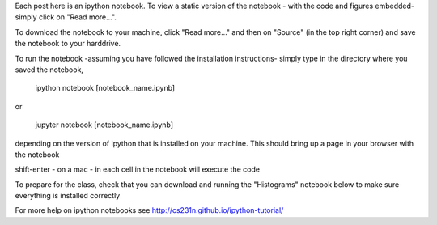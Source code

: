 .. title: Using iPython Notebooks
.. slug: using-ipython-notebooks
.. date: 2016-02-29 16:02:06 UTC
.. tags: 
.. category: 
.. link: 
.. description: 
.. type: text

Each post here is an ipython notebook. To view a static version of the
notebook - with the code and figures embedded- simply click on "Read more...".

To download the notebook to your machine, click  "Read more..." and
then on "Source" (in the top right corner) and save the notebook to
your harddrive.

To run the notebook -assuming you have followed the installation instructions- simply type in the directory where you saved the notebook,

   ipython notebook [notebook_name.ipynb] 

or 

   jupyter notebook  [notebook_name.ipynb] 

depending on the version of ipython that is installed on your
machine. This should bring up a page in your browser with the notebook

shift-enter - on a mac - in each cell in the notebook will execute the code 

To prepare for the class, check that you can download and running the "Histograms" notebook below to make sure everything is installed correctly

For more help on ipython notebooks see http://cs231n.github.io/ipython-tutorial/
